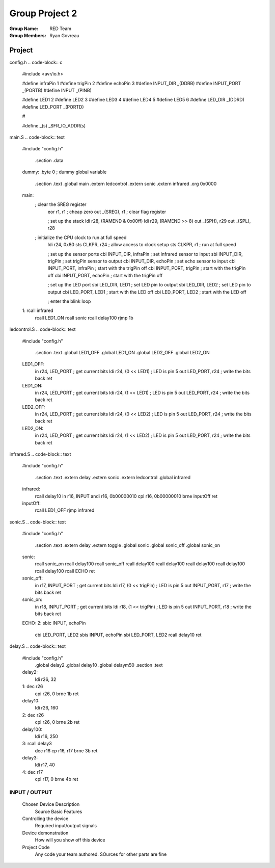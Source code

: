Group Project 2
###############
:Group Name: RED Team
:Group Members: Ryan Govreau

Project
=======
..  image:: /gp2-red-team/images/project.jpg


config.h
..  code-block:: c

	#include <avr/io.h>

	#define infraPin    1
	#define trigPin     2
	#define echoPin     3
	#define INPUT_DIR   _(DDRB)
	#define INPUT_PORT  _(PORTB)
	#define INPUT       _(PINB)

	#define LED1        2
	#define LED2        3
	#define LED3        4
	#define LED4        5
	#define LED5        6
	#define LED_DIR     _(DDRD)
	#define LED_PORT    _(PORTD)

	#

	#define _(s)    _SFR_IO_ADDR(s)

main.S
..  code-block:: text

	#include "config.h"

		.section .data
	dummy: 	.byte 0		; dummy global variable

			.section .text
			.global     main
			.extern     ledcontrol
			.extern     sonic
			.extern     infrared
			.org        0x0000


	main:
		; clear the SREG register
			eor     r1, r1                  ; cheap zero
			out     _(SREG), r1                ; clear flag register


			; set up the stack
			ldi         r28, (RAMEND & 0x00ff)
			ldi         r29, (RAMEND >> 8)
			out         _(SPH), r29
			out         _(SPL), r28

		; initialize the CPU clock to run at full speed
			ldi         r24, 0x80
			sts         CLKPR, r24              ; allow access to clock setup
			sts         CLKPR, r1               ; run at full speed

			; set up the sensor ports
			cbi         INPUT_DIR, infraPin  ; set infrared sensor to input
			sbi         INPUT_DIR, trigPin   ; set trigPin sensor to output
			cbi         INPUT_DIR, echoPin   ; set echo sensor to input
			cbi         INPUT_PORT, infraPin  ; start with the trigPin off
			cbi         INPUT_PORT, trigPin  ; start with the trigPin off
			cbi         INPUT_PORT, echoPin  ; start with the trigPin off

			; set up the LED port
			sbi         LED_DIR, LED1        ; set LED pin to output
			sbi         LED_DIR, LED2        ; set LED pin to output
			cbi         LED_PORT, LED1       ; start with the LED off
			cbi         LED_PORT, LED2       ; start with the LED off




			; enter the blink loop
	1:      rcall       infrared
			rcall       LED1_ON
			rcall       sonic
			rcall       delay100
			rjmp        1b


ledcontrol.S
..  code-block:: text

	#include "config.h"

		.section	.text
		.global		LED1_OFF
		.global		LED1_ON
		.global		LED2_OFF
		.global		LED2_ON


	LED1_OFF:
			in          r24, LED_PORT           ; get current bits
			ldi         r24, (0 << LED1)        ; LED is pin 5
			out         LED_PORT, r24           ; write the bits back
			ret

	LED1_ON:
			in          r24, LED_PORT           ; get current bits
			ldi         r24, (1 << LED1)        ; LED is pin 5
			out         LED_PORT, r24           ; write the bits back
			ret

	LED2_OFF:
			in          r24, LED_PORT           ; get current bits
			ldi         r24, (0 << LED2)        ; LED is pin 5
			out         LED_PORT, r24           ; write the bits back
			ret

	LED2_ON:
			in          r24, LED_PORT           ; get current bits
			ldi         r24, (1 << LED2)        ; LED is pin 5
			out         LED_PORT, r24           ; write the bits back
			ret


infrared.S
..  code-block:: text

	#include "config.h"

		.section	.text
		.extern     delay
		.extern     sonic
		.extern     ledcontrol
		.global     infrared

	infrared:
		  rcall       delay10
		  in          r16, INPUT
		  andi        r16, 0b00000010
		  cpi         r16, 0b00000010
		  brne        inputOff
		  ret

	inputOff:
		  rcall      LED1_OFF
		  rjmp       infrared



sonic.S
..  code-block:: text

	#include "config.h"

		.section	.text
		.extern     delay
		.extern     toggle
		.global     sonic
		.global     sonic_off
		.global     sonic_on

	sonic:
			rcall     sonic_on
			rcall     delay100
			rcall     sonic_off
			rcall     delay100
			rcall     delay100
			rcall     delay100
			rcall     delay100
			rcall     delay100
			rcall     ECHO
			ret

	sonic_off:
			in          r17, INPUT_PORT           ; get current bits
			ldi         r17, (0 << trigPin)        ; LED is pin 5
			out         INPUT_PORT, r17           ; write the bits back
			ret

	sonic_on:
			in          r18, INPUT_PORT           ; get current bits
			ldi         r18, (1 << trigPin)        ; LED is pin 5
			out         INPUT_PORT, r18           ; write the bits back
			ret

	ECHO:
	2:    sbic	    INPUT, echoPin			
		  cbi	    LED_PORT, LED2		
		  sbis	    INPUT, echoPin		
		  sbi	    LED_PORT, LED2			
		  rcall	    delay10
		  ret


delay.S
..  code-block:: text

	#include "config.h"
		.global      delay2
		.global      delay10
		.global      delaym50
		.section    .text

	delay2:
			ldi      r26, 32
	1:      dec      r26
			cpi      r26, 0
			brne     1b
			ret

	delay10:
			ldi      r26, 160
	2:      dec      r26
			cpi      r26, 0
			brne     2b
			ret

	delay100:
			ldi      r16, 250
	3:      rcall    delay3
			dec      r16
			cp       r16, r17
			brne     3b
			ret

	delay3: 
			ldi      r17, 40
	4:      dec      r17
			cpi      r17, 0
			brne     4b
			ret


INPUT / OUTPUT
**************





        Chosen Device Description
                Source
                Basic Features

        Controlling the device
                Required input/output signals

        Device demonstration
                How will you show off this device

        Project Code
                Any code your team authored. SOurces for other parts are fine

